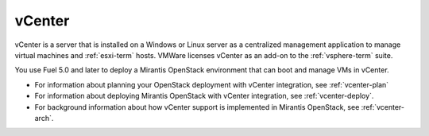 
.. _vcenter-term:

vCenter
-------

vCenter is a server that is installed on a Windows or Linux server
as a centralized management application
to manage virtual machines and :ref:`esxi-term` hosts.
VMWare licenses vCenter as an add-on to the :ref:`vsphere-term` suite.

You use Fuel 5.0 and later
to deploy a Mirantis OpenStack environment
that can boot and manage VMs in vCenter.

- For information about planning your OpenStack deployment
  with vCenter integration, see :ref:`vcenter-plan`
- For information about deploying Mirantis OpenStack with
  vCenter integration, see :ref:`vcenter-deploy`.
- For background information about how vCenter support
  is implemented in Mirantis OpenStack, see :ref:`vcenter-arch`.
